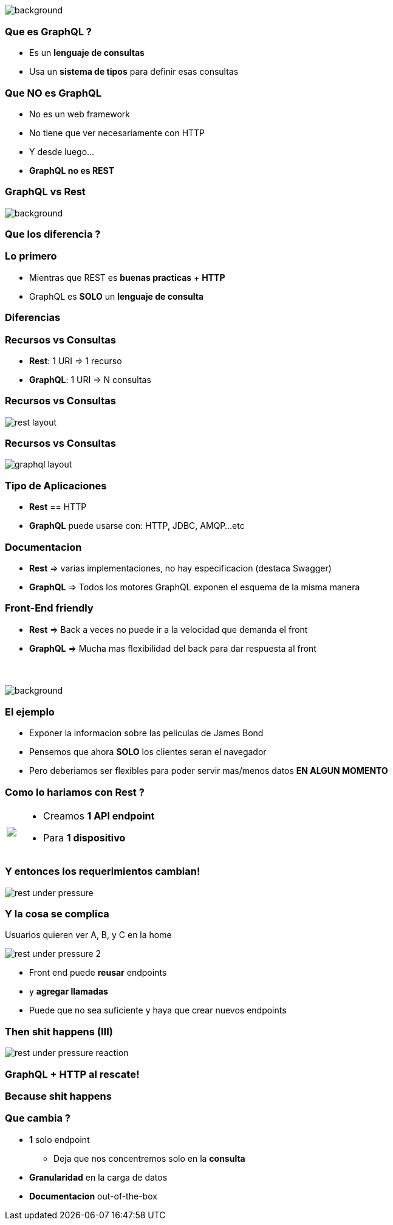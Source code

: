 [background-color=black]
== +++<span style="color:white;">GraphQL en general</span>+++

[%notitle]
image::atomium.jpg[background, size=cover]

=== Que es GraphQL ?

[%step]
- Es un **lenguaje de consultas**
- Usa un **sistema de tipos** para definir esas consultas

=== Que **NO** es GraphQL

[%step]
- No es un web framework
- No tiene que ver necesariamente con HTTP
- Y desde luego...
- **GraphQL no es REST**

=== GraphQL vs Rest

[%notitle]
image::rest.jpg[background, size=cover]

=== Que los diferencia  ?

=== Lo primero

[%step]
- Mientras que REST es **buenas practicas** + **HTTP**
- GraphQL es **SOLO** un **lenguaje de consulta**

=== Diferencias

=== Recursos vs Consultas
[%step]
** **Rest**: 1 URI => 1 recurso
** **GraphQL**: 1 URI => N consultas

=== Recursos vs Consultas

image::rest_layout.png[]

=== Recursos vs Consultas

image::graphql_layout.png[]

=== Tipo de Aplicaciones
[%step]
** **Rest** == HTTP
** **GraphQL** puede usarse con: HTTP, JDBC, AMQP...etc

=== Documentacion
[%step]
** **Rest** => varias implementaciones, no hay especificacion (destaca Swagger)
** **GraphQL** => Todos los motores GraphQL exponen el esquema de la misma manera

=== Front-End friendly
[%step]
** **Rest** => Back a veces no puede ir a la velocidad que demanda el front
** **GraphQL** => Mucha mas flexibilidad del back para dar respuesta
al front

=== +++<span style="color:white;">Podran ser amigos...?</span>+++

[%notitle]
image::waiting.jpg[background, size=cover]

=== El ejemplo

[%step]
- Exponer la informacion sobre las peliculas de James Bond
- Pensemos que ahora **SOLO** los clientes seran el navegador
- Pero deberiamos ser flexibles para poder servir mas/menos datos **EN ALGUN MOMENTO**

=== Como lo hariamos con Rest ?

+++
<table class="explanation_table">
   <tr>
      <td><img src="./images/rest_under_pressure_initial_state.png"></td>
      <td style="vertical-align: top;">
         <ul class="ulist">
           <li class="fragment"><p>Creamos <strong>1 API endpoint</strong></p></li>
           <li class="fragment"><p>Para <strong>1 dispositivo</strong></p></li>
         </ul>
      </td>
  </tr>
</table>
+++

=== Y entonces los requerimientos cambian!

[%notitle]
image::rest_under_pressure.png[]

=== Y la cosa se complica

Usuarios quieren ver A, B, y C en la home

[%notitle]
image::rest_under_pressure_2.png[]

[%step]
- Front end puede **reusar** endpoints
- y **agregar llamadas**
- Puede que no sea suficiente y haya que crear nuevos endpoints

[%notitle]
=== Then shit happens (III)

[%notitle]
image::rest_under_pressure_reaction.gif[]

=== GraphQL + HTTP al rescate!

[%notitle]
=== Because shit happens

=== Que cambia ?

[%step]
* **1** solo endpoint
** Deja que nos concentremos solo en la **consulta**
* **Granularidad** en la carga de datos
* **Documentacion** out-of-the-box
